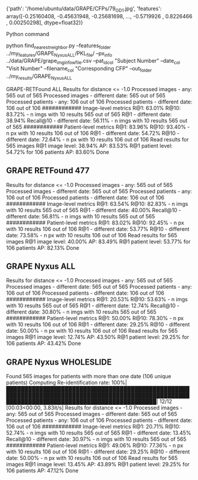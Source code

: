 {'path': '/home/ubuntu/data/GRAPE/CFPs/79_OD_1.jpg',
 'features': array([-0.25160408, -0.45631948, -0.25681698, ..., -0.5719926 ,
         0.8226466 ,  0.00250298], dtype=float32)}



Python command 

python find_nearest_neighbor.py --features_folder ../my_features/GRAPE_Nyxus_ALL/PKL_file/ --px_info ../data/GRAPE/grape_img_info_w_file.csv --pat_id_col "Subject Number" --date_col "Visit Number" --filename_col "Corresponding CFP" --out_folder ../my_results/GRAPE_Nyxus_ALL

GRAPE-RETFound ALL
Results for distance <= -1.0
Processed images - any: 565 out of 565
Processed images - different date: 565 out of 565
Processed patients - any: 106 out of 106
Processed patients - different date: 106 out of 106
############
Image-level metrics
R@1: 63.01%
R@10: 83.72% - n imgs with 10 results 565 out of 565
R@1 - different date: 38.94%
Recall@10 - different date: 56.11% - n imgs with 10 results 565 out of 565
############
Patient-level metrics
R@1: 83.96%
R@10: 93.40% - n px with 10 results 106 out of 106
R@1 - different date: 54.72%
R@10 - different date: 72.64% - n px with 10 results 106 out of 106
Read results for 565 images
R@1 image level: 38.94%
AP: 83.53%
R@1 patient level: 54.72% for 106 patients
AP: 83.60%
Done


** GRAPE RETFound 477
Results for distance <= -1.0
Processed images - any: 565 out of 565
Processed images - different date: 565 out of 565
Processed patients - any: 106 out of 106
Processed patients - different date: 106 out of 106
############
Image-level metrics
R@1: 63.54%
R@10: 82.83% - n imgs with 10 results 565 out of 565
R@1 - different date: 40.00%
Recall@10 - different date: 56.81% - n imgs with 10 results 565 out of 565
############
Patient-level metrics
R@1: 83.02%
R@10: 92.45% - n px with 10 results 106 out of 106
R@1 - different date: 53.77%
R@10 - different date: 73.58% - n px with 10 results 106 out of 106
Read results for 565 images
R@1 image level: 40.00%
AP: 83.49%
R@1 patient level: 53.77% for 106 patients
AP: 82.13%
Done

** GRAPE Nyxus ALL
Results for distance <= -1.0
Processed images - any: 565 out of 565
Processed images - different date: 565 out of 565
Processed patients - any: 106 out of 106
Processed patients - different date: 106 out of 106
############
Image-level metrics
R@1: 20.53%
R@10: 53.63% - n imgs with 10 results 565 out of 565
R@1 - different date: 12.74%
Recall@10 - different date: 30.80% - n imgs with 10 results 565 out of 565
############
Patient-level metrics
R@1: 50.00%
R@10: 78.30% - n px with 10 results 106 out of 106
R@1 - different date: 29.25%
R@10 - different date: 50.00% - n px with 10 results 106 out of 106
Read results for 565 images
R@1 image level: 12.74%
AP: 43.50%
R@1 patient level: 29.25% for 106 patients
AP: 43.42%
Done

** GRAPE Nyxus WHOLESLIDE


Found 565 images for patients with more than one date (106 unique patients)
Computing Re-identification rate: 100%|█████████████████████████████████████████████████████████████████████████████████████████████████████████████████████████████████████████████| 12/12 [00:03<00:00,  3.83it/s]
Results for distance <= -1.0
Processed images - any: 565 out of 565
Processed images - different date: 565 out of 565
Processed patients - any: 106 out of 106
Processed patients - different date: 106 out of 106
############
Image-level metrics
R@1: 20.71%
R@10: 52.74% - n imgs with 10 results 565 out of 565
R@1 - different date: 13.45%
Recall@10 - different date: 30.97% - n imgs with 10 results 565 out of 565
############
Patient-level metrics
R@1: 49.06%
R@10: 77.36% - n px with 10 results 106 out of 106
R@1 - different date: 29.25%
R@10 - different date: 50.00% - n px with 10 results 106 out of 106
Read results for 565 images
R@1 image level: 13.45%
AP: 43.89%
R@1 patient level: 29.25% for 106 patients
AP: 47.12%
Done



